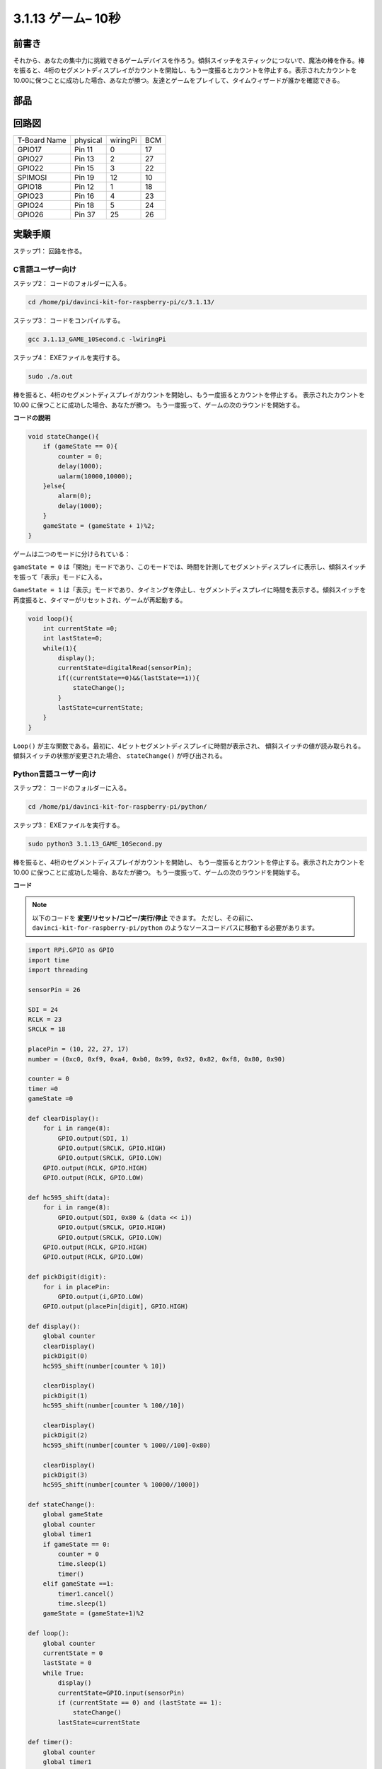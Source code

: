 3.1.13 ゲーム– 10秒
~~~~~~~~~~~~~~~~~~~~~~

前書き
-------------------

それから、あなたの集中力に挑戦できるゲームデバイスを作ろう。傾斜スイッチをスティックにつないで、魔法の棒を作る。棒を振ると、4桁のセグメントディスプレイがカウントを開始し、もう一度振るとカウントを停止する。表示されたカウントを10.00に保つことに成功した場合、あなたが勝つ。友達とゲームをプレイして、タイムウィザードが誰かを確認できる。

部品
----------------

.. image:: media/list_GAME_10_Second.png
    :align: center

回路図
------------------------

============ ======== ======== ===
T-Board Name physical wiringPi BCM
GPIO17       Pin 11   0        17
GPIO27       Pin 13   2        27
GPIO22       Pin 15   3        22
SPIMOSI      Pin 19   12       10
GPIO18       Pin 12   1        18
GPIO23       Pin 16   4        23
GPIO24       Pin 18   5        24
GPIO26       Pin 37   25       26
============ ======== ======== ===

.. image:: media/Schematic_three_one13.png
   :align: center

実験手順
---------------------------------

ステップ1： 回路を作る。

.. image:: media/image277.png
   :alt: 10 second_bb
   :width: 800

C言語ユーザー向け
^^^^^^^^^^^^^^^^^^^^^^^^^

ステップ2： コードのフォルダーに入る。

.. raw:: html

   <run></run>

.. code-block::

    cd /home/pi/davinci-kit-for-raspberry-pi/c/3.1.13/

ステップ3： コードをコンパイルする。

.. raw:: html

   <run></run>

.. code-block::

    gcc 3.1.13_GAME_10Second.c -lwiringPi

ステップ4： EXEファイルを実行する。

.. raw:: html

   <run></run>

.. code-block::

    sudo ./a.out

棒を振ると、4桁のセグメントディスプレイがカウントを開始し、もう一度振るとカウントを停止する。
表示されたカウントを 10.00 に保つことに成功した場合、あなたが勝つ。
もう一度振って、ゲームの次のラウンドを開始する。

**コードの説明**

.. code-block:: c

    void stateChange(){
        if (gameState == 0){
            counter = 0;
            delay(1000);
            ualarm(10000,10000); 
        }else{
            alarm(0);
            delay(1000);
        }
        gameState = (gameState + 1)%2;
    }

ゲームは二つのモードに分けられている：

``gameState = 0`` は「開始」モードであり、このモードでは、時間を計測してセグメントディスプレイに表示し、傾斜スイッチを振って「表示」モードに入る。

``GameState = 1`` は「表示」モードであり、タイミングを停止し、セグメントディスプレイに時間を表示する。傾斜スイッチを再度振ると、タイマーがリセットされ、ゲームが再起動する。

.. code-block:: c

    void loop(){
        int currentState =0;
        int lastState=0;
        while(1){
            display();
            currentState=digitalRead(sensorPin);
            if((currentState==0)&&(lastState==1)){
                stateChange();
            }
            lastState=currentState;
        }
    }

``Loop()`` が主な関数である。最初に、4ビットセグメントディスプレイに時間が表示され、
傾斜スイッチの値が読み取られる。傾斜スイッチの状態が変更された場合、 ``stateChange()`` が呼び出される。

Python言語ユーザー向け
^^^^^^^^^^^^^^^^^^^^^^^^^^^^^^^

ステップ2： コードのフォルダーに入る。

.. raw:: html

   <run></run>

.. code-block::

    cd /home/pi/davinci-kit-for-raspberry-pi/python/

ステップ3： EXEファイルを実行する。

.. raw:: html

   <run></run>

.. code-block::

    sudo python3 3.1.13_GAME_10Second.py

棒を振ると、4桁のセグメントディスプレイがカウントを開始し、
もう一度振るとカウントを停止する。表示されたカウントを 10.00 に保つことに成功した場合、あなたが勝つ。
もう一度振って、ゲームの次のラウンドを開始する。


**コード**

.. note::

   以下のコードを **変更/リセット/コピー/実行/停止** できます。 ただし、その前に、 ``davinci-kit-for-raspberry-pi/python`` のようなソースコードパスに移動する必要があります。 
   

.. raw:: html

    <run></run>

.. code-block:: python

    import RPi.GPIO as GPIO
    import time
    import threading

    sensorPin = 26

    SDI = 24
    RCLK = 23
    SRCLK = 18

    placePin = (10, 22, 27, 17)
    number = (0xc0, 0xf9, 0xa4, 0xb0, 0x99, 0x92, 0x82, 0xf8, 0x80, 0x90)

    counter = 0
    timer =0
    gameState =0

    def clearDisplay():
        for i in range(8):
            GPIO.output(SDI, 1)
            GPIO.output(SRCLK, GPIO.HIGH)
            GPIO.output(SRCLK, GPIO.LOW)
        GPIO.output(RCLK, GPIO.HIGH)
        GPIO.output(RCLK, GPIO.LOW)    

    def hc595_shift(data): 
        for i in range(8):
            GPIO.output(SDI, 0x80 & (data << i))
            GPIO.output(SRCLK, GPIO.HIGH)
            GPIO.output(SRCLK, GPIO.LOW)
        GPIO.output(RCLK, GPIO.HIGH)
        GPIO.output(RCLK, GPIO.LOW)

    def pickDigit(digit):
        for i in placePin:
            GPIO.output(i,GPIO.LOW)
        GPIO.output(placePin[digit], GPIO.HIGH)

    def display():
        global counter                    
        clearDisplay() 
        pickDigit(0)  
        hc595_shift(number[counter % 10])

        clearDisplay()
        pickDigit(1)
        hc595_shift(number[counter % 100//10])

        clearDisplay()
        pickDigit(2)
        hc595_shift(number[counter % 1000//100]-0x80)

        clearDisplay()
        pickDigit(3)
        hc595_shift(number[counter % 10000//1000])

    def stateChange():
        global gameState
        global counter
        global timer1
        if gameState == 0:
            counter = 0
            time.sleep(1)
            timer() 
        elif gameState ==1:
            timer1.cancel()
            time.sleep(1)
        gameState = (gameState+1)%2

    def loop():
        global counter
        currentState = 0
        lastState = 0
        while True:
            display()
            currentState=GPIO.input(sensorPin)
            if (currentState == 0) and (lastState == 1):
                stateChange()
            lastState=currentState

    def timer():  
        global counter
        global timer1
        timer1 = threading.Timer(0.01, timer) 
        timer1.start()  
        counter += 1

    def setup():
        GPIO.setmode(GPIO.BCM)
        GPIO.setup(SDI, GPIO.OUT)
        GPIO.setup(RCLK, GPIO.OUT)
        GPIO.setup(SRCLK, GPIO.OUT)
        for i in placePin:
            GPIO.setup(i, GPIO.OUT)
        GPIO.setup(sensorPin, GPIO.IN)

    def destroy():   # When \"Ctrl+C\" is pressed, the function is executed.
        GPIO.cleanup()
        global timer1
        timer1.cancel()

    if __name__ == '__main__':  # Program starting from here
        setup()
        try:
            loop()
        except KeyboardInterrupt:
            destroy()

**コードの説明**

.. code-block:: python

    def stateChange():
        global gameState
        global counter
        global timer1
        if gameState == 0:
            counter = 0
            time.sleep(1)
            timer() 
        elif gameState ==1:
            timer1.cancel()
            time.sleep(1)
        gameState = (gameState+1)%2

ゲームは二つのモードに分けられている：

``gameState = 0`` は「開始」モードであり、このモードでは、時間を計測してセグメントディスプレイに表示し、傾斜スイッチを振って「表示」モードに入る。

``GameState = 1`` は「表示」モードであり、タイミングを停止し、セグメントディスプレイに時間を表示する。傾斜スイッチを再度振ると、タイマーがリセットされ、ゲームが再起動する。

.. code-block:: python

    def loop():
        global counter
        currentState = 0
        lastState = 0
        while True:
            display()
            currentState=GPIO.input(sensorPin)
            if (currentState == 0) and (lastState == 1):
                stateChange()
            lastState=currentState

``loop()`` が主な関数である。最初に、4ビットセグメントディスプレイに時間が表示され、
傾斜スイッチの値が読み取られる。
傾斜スイッチの状態が変更された場合、 ``stateChange()`` が呼び出される。

.. code-block:: python

    def timer():  
        global counter
        global timer1
        timer1 = threading.Timer(0.01, timer) 
        timer1.start()  
        counter += 1

間隔が0.01秒に達すると、Timer関数が呼び出される。カウンターに1を追加すると、タイマーが再び使用されて、0.01秒ごとに繰り返し実行される。

現象画像
-----------------------

.. image:: media/image278.jpeg
   :align: center




